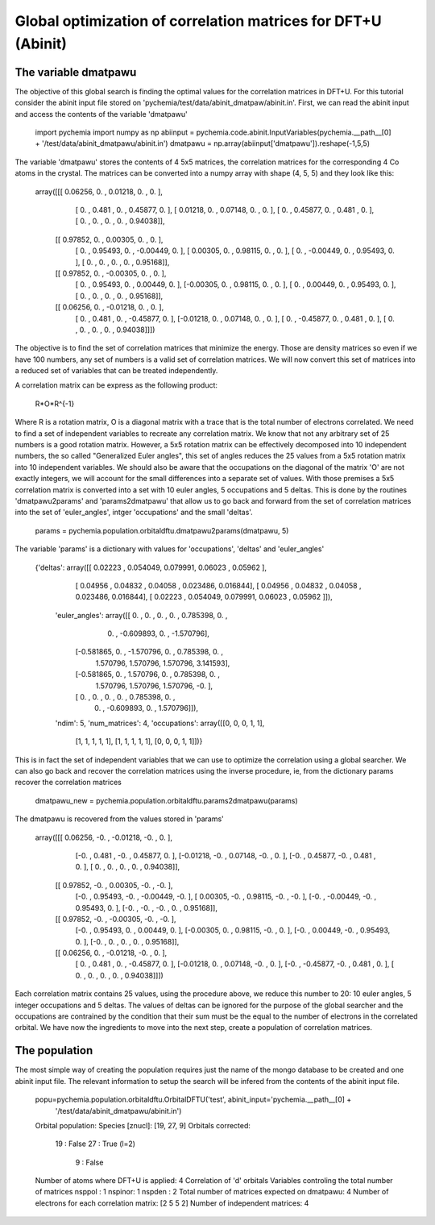 Global optimization of correlation matrices for DFT+U (Abinit)
--------------------------------------------------------------

The variable dmatpawu
~~~~~~~~~~~~~~~~~~~~~

The objective of this global search is finding the optimal values for the correlation matrices in DFT+U.
For this tutorial consider the abinit input file stored on 'pychemia/test/data/abinit_dmatpaw/abinit.in'.
First, we can read the abinit input and access the contents of the variable 'dmatpawu'

    import pychemia
    import numpy as np
    abiinput = pychemia.code.abinit.InputVariables(pychemia.__path__[0] + '/test/data/abinit_dmatpawu/abinit.in')
    dmatpawu = np.array(abiinput['dmatpawu']).reshape(-1,5,5)

The variable 'dmatpawu' stores the contents of 4 5x5 matrices, the correlation matrices for the corresponding 4 Co atoms
in the crystal. The matrices can be converted into a numpy array with shape (4, 5, 5) and they look like this:

    array([[[ 0.06256,  0.     ,  0.01218,  0.     ,  0.     ],
            [ 0.     ,  0.481  ,  0.     ,  0.45877,  0.     ],
            [ 0.01218,  0.     ,  0.07148,  0.     ,  0.     ],
            [ 0.     ,  0.45877,  0.     ,  0.481  ,  0.     ],
            [ 0.     ,  0.     ,  0.     ,  0.     ,  0.94038]],

           [[ 0.97852,  0.     ,  0.00305,  0.     ,  0.     ],
            [ 0.     ,  0.95493,  0.     , -0.00449,  0.     ],
            [ 0.00305,  0.     ,  0.98115,  0.     ,  0.     ],
            [ 0.     , -0.00449,  0.     ,  0.95493,  0.     ],
            [ 0.     ,  0.     ,  0.     ,  0.     ,  0.95168]],

           [[ 0.97852,  0.     , -0.00305,  0.     ,  0.     ],
            [ 0.     ,  0.95493,  0.     ,  0.00449,  0.     ],
            [-0.00305,  0.     ,  0.98115,  0.     ,  0.     ],
            [ 0.     ,  0.00449,  0.     ,  0.95493,  0.     ],
            [ 0.     ,  0.     ,  0.     ,  0.     ,  0.95168]],

           [[ 0.06256,  0.     , -0.01218,  0.     ,  0.     ],
            [ 0.     ,  0.481  ,  0.     , -0.45877,  0.     ],
            [-0.01218,  0.     ,  0.07148,  0.     ,  0.     ],
            [ 0.     , -0.45877,  0.     ,  0.481  ,  0.     ],
            [ 0.     ,  0.     ,  0.     ,  0.     ,  0.94038]]])

The objective is to find the set of correlation matrices that minimize the energy. Those are density matrices so even
if we have 100 numbers, any set of numbers is a valid set of correlation matrices. We will now convert this set of
matrices into a reduced set of variables that can be treated independently.

A correlation matrix can be express as the following product:

    R*O*R^{-1}

Where R is a rotation matrix, O is a diagonal matrix with a trace that is the total number of electrons correlated.
We need to find a set of independent variables to recreate any correlation matrix. We know that not any arbitrary set
of 25 numbers is a good rotation matrix. However, a 5x5 rotation matrix can be effectively decomposed into 10 independent
numbers, the so called "Generalized Euler angles", this set of angles reduces the 25 values from a 5x5 rotation matrix
into 10 independent variables. We should also be aware that the occupations on the diagonal of the matrix 'O' are not
exactly integers, we will account for the small differences into a separate set of values. With those premises a 5x5
correlation matrix is converted into a set with 10 euler angles, 5 occupations and 5 deltas. This is done by the
routines 'dmatpawu2params' and 'params2dmatpawu' that allow us to go back and forward from the set of correlation
matrices into the set of 'euler_angles', intger 'occupations' and the small 'deltas'.

    params = pychemia.population.orbitaldftu.dmatpawu2params(dmatpawu, 5)

The variable 'params' is a dictionary with values for 'occupations', 'deltas' and 'euler_angles'

    {'deltas': array([[ 0.02223 ,  0.054049,  0.079991,  0.06023 ,  0.05962 ],
            [ 0.04956 ,  0.04832 ,  0.04058 ,  0.023486,  0.016844],
            [ 0.04956 ,  0.04832 ,  0.04058 ,  0.023486,  0.016844],
            [ 0.02223 ,  0.054049,  0.079991,  0.06023 ,  0.05962 ]]),
     'euler_angles': array([[ 0.      ,  0.      ,  0.      ,  0.      ,  0.785398,  0.      ,
              0.      , -0.609893,  0.      , -1.570796],
            [-0.581865,  0.      , -1.570796,  0.      ,  0.785398,  0.      ,
              1.570796,  1.570796,  1.570796,  3.141593],
            [-0.581865,  0.      ,  1.570796,  0.      ,  0.785398,  0.      ,
              1.570796,  1.570796,  1.570796, -0.      ],
            [ 0.      ,  0.      ,  0.      ,  0.      ,  0.785398,  0.      ,
              0.      , -0.609893,  0.      ,  1.570796]]),
     'ndim': 5,
     'num_matrices': 4,
     'occupations': array([[0, 0, 0, 1, 1],
            [1, 1, 1, 1, 1],
            [1, 1, 1, 1, 1],
            [0, 0, 0, 1, 1]])}

This is in fact the set of independent variables that we can use to optimize the correlation using a global searcher.
We can also go back and recover the correlation matrices using the inverse procedure, ie, from the dictionary params
recover the correlation matrices

    dmatpawu_new = pychemia.population.orbitaldftu.params2dmatpawu(params)

The dmatpawu is recovered from the values stored in 'params'

    array([[[ 0.06256, -0.     , -0.01218, -0.     ,  0.     ],
            [-0.     ,  0.481  , -0.     ,  0.45877,  0.     ],
            [-0.01218, -0.     ,  0.07148, -0.     ,  0.     ],
            [-0.     ,  0.45877, -0.     ,  0.481  ,  0.     ],
            [ 0.     ,  0.     ,  0.     ,  0.     ,  0.94038]],

           [[ 0.97852, -0.     ,  0.00305, -0.     , -0.     ],
            [-0.     ,  0.95493, -0.     , -0.00449, -0.     ],
            [ 0.00305, -0.     ,  0.98115, -0.     , -0.     ],
            [-0.     , -0.00449, -0.     ,  0.95493,  0.     ],
            [-0.     , -0.     , -0.     ,  0.     ,  0.95168]],

           [[ 0.97852, -0.     , -0.00305, -0.     , -0.     ],
            [-0.     ,  0.95493,  0.     ,  0.00449,  0.     ],
            [-0.00305,  0.     ,  0.98115, -0.     ,  0.     ],
            [-0.     ,  0.00449, -0.     ,  0.95493,  0.     ],
            [-0.     ,  0.     ,  0.     ,  0.     ,  0.95168]],

           [[ 0.06256,  0.     , -0.01218, -0.     ,  0.     ],
            [ 0.     ,  0.481  ,  0.     , -0.45877,  0.     ],
            [-0.01218,  0.     ,  0.07148, -0.     ,  0.     ],
            [-0.     , -0.45877, -0.     ,  0.481  ,  0.     ],
            [ 0.     ,  0.     ,  0.     ,  0.     ,  0.94038]]])

Each correlation matrix contains 25 values, using the procedure above, we reduce this number to 20: 10 euler angles, 5
integer occupations and 5 deltas. The values of deltas can be ignored for the purpose of the global searcher and the
occupations are contrained by the condition that their sum must be the equal to the number of electrons in the
correlated orbital. We have now the ingredients to move into the next step, create a population of correlation matrices.

The population
~~~~~~~~~~~~~~

The most simple way of creating the population requires just the name of the mongo database to be created and one abinit
input file. The relevant information to setup the search will be infered from the contents of the abinit input file.

    popu=pychemia.population.orbitaldftu.OrbitalDFTU('test', abinit_input='pychemia.__path__[0] +
                                                        '/test/data/abinit_dmatpawu/abinit.in')

    Orbital population:
    Species [znucl]: [19, 27, 9]
    Orbitals corrected:
     19 : False
     27 : True (l=2)
      9 : False
    Number of atoms where DFT+U is applied: 4
    Correlation of 'd' orbitals
    Variables controling the total number of matrices
    nsppol : 1
    nspinor: 1
    nspden : 2
    Total number of matrices expected on dmatpawu: 4
    Number of electrons for each correlation matrix: [2 5 5 2]
    Number of independent matrices: 4

